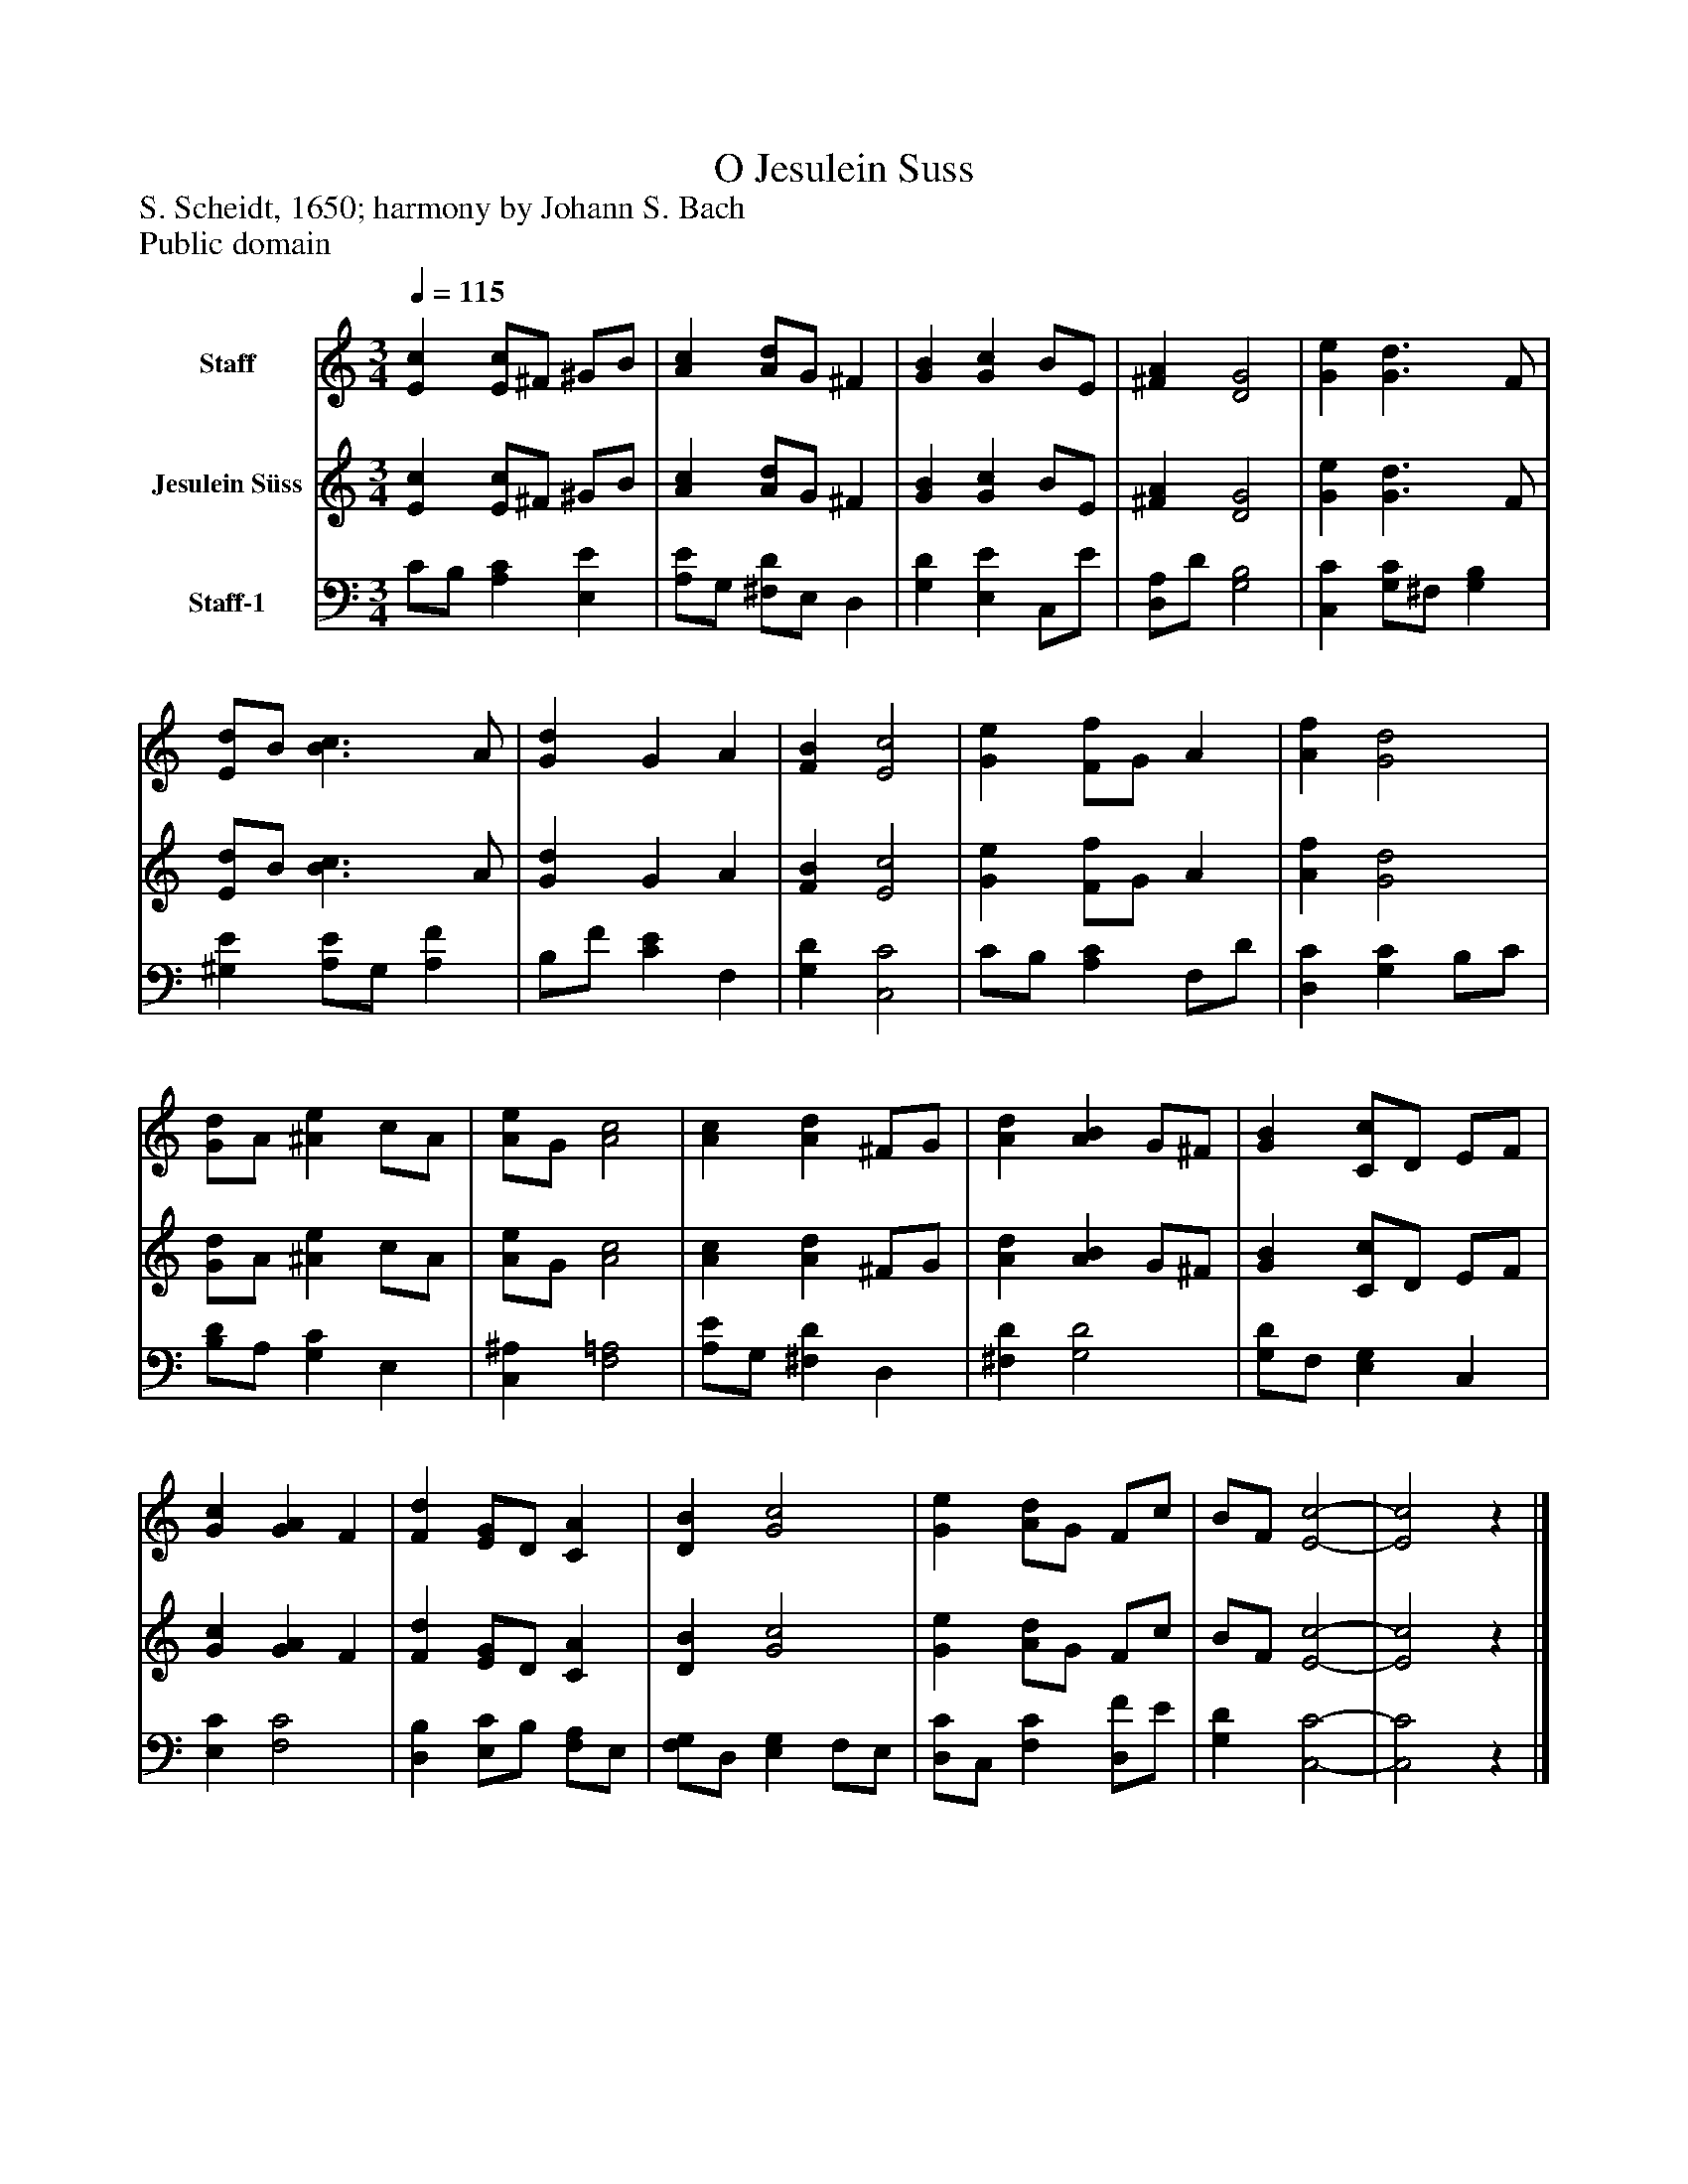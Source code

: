 %%abc-creator mxml2abc 1.4
%%abc-version 2.0
%%continueall true
%%titletrim true
%%titleformat A-1 T C1, Z-1, S-1
X: 0
T: O Jesulein Suss
Z: S. Scheidt, 1650; harmony by Johann S. Bach
Z: Public domain
L: 1/4
M: 3/4
Q: 1/4=115
V: P1 name="Staff"
%%MIDI program 1 0
V: P2 name="Jesulein Süss"
%%MIDI program 2 11
V: P3 name="Staff-1"
%%MIDI program 3 91
K: C
[V: P1]  [Ec] [E/c/]^F/ ^G/B/ | [Ac] [A/d/]G/ ^F | [GB] [Gc] B/E/ | [^FA] [D2G2] | [Ge] [G3/d3/] F/ | [E/d/]B/ [B3/c3/] A/ | [Gd] G A | [FB] [E2c2] | [Ge] [F/f/]G/ A | [Af] [G2d2] | [G/d/]A/ [^Ae] c/A/ | [A/e/]G/ [A2c2] | [Ac] [Ad] ^F/G/ | [Ad] [AB] G/^F/ | [GB] [C/c/]D/ E/F/ | [Gc] [GA] F | [Fd] [E/G/]D/ [CA] | [DB] [G2c2] | [Ge] [A/d/]G/ F/c/ | B/F/ [E2-c2-] | [E2c2]z|]
[V: P2]  [Ec] [E/c/]^F/ ^G/B/ | [Ac] [A/d/]G/ ^F | [GB] [Gc] B/E/ | [^FA] [D2G2] | [Ge] [G3/d3/] F/ | [E/d/]B/ [B3/c3/] A/ | [Gd] G A | [FB] [E2c2] | [Ge] [F/f/]G/ A | [Af] [G2d2] | [G/d/]A/ [^Ae] c/A/ | [A/e/]G/ [A2c2] | [Ac] [Ad] ^F/G/ | [Ad] [AB] G/^F/ | [GB] [C/c/]D/ E/F/ | [Gc] [GA] F | [Fd] [E/G/]D/ [CA] | [DB] [G2c2] | [Ge] [A/d/]G/ F/c/ | B/F/ [E2-c2-] | [E2c2]z|]
[V: P3]  C/B,/ [A,C] [E,E] | [A,/E/]G,/ [^F,/D/]E,/ D, | [G,D] [E,E] C,/E/ | [D,/A,/]D/ [G,2B,2] | [C,C] [G,/C/]^F,/ [G,B,] | [^G,E] [A,/E/]G,/ [A,F] | B,/F/ [CE] F, | [G,D] [C,2C2] | C/B,/ [A,C] F,/D/ | [D,C] [G,C] B,/C/ | [B,/D/]A,/ [G,C] E, | [C,^A,] [F,2=A,2] | [A,/E/]G,/ [^F,D] D, | [^F,D] [G,2D2] | [G,/D/]F,/ [E,G,] C, | [E,C] [F,2C2] | [D,B,] [E,/C/]B,/ [F,/A,/]E,/ | [F,/G,/]D,/ [E,G,] F,/E,/ | [D,/C/]C,/ [F,C] [D,/F/]E/ | [G,D] [C,2-C2-] | [C,2C2]z|]

